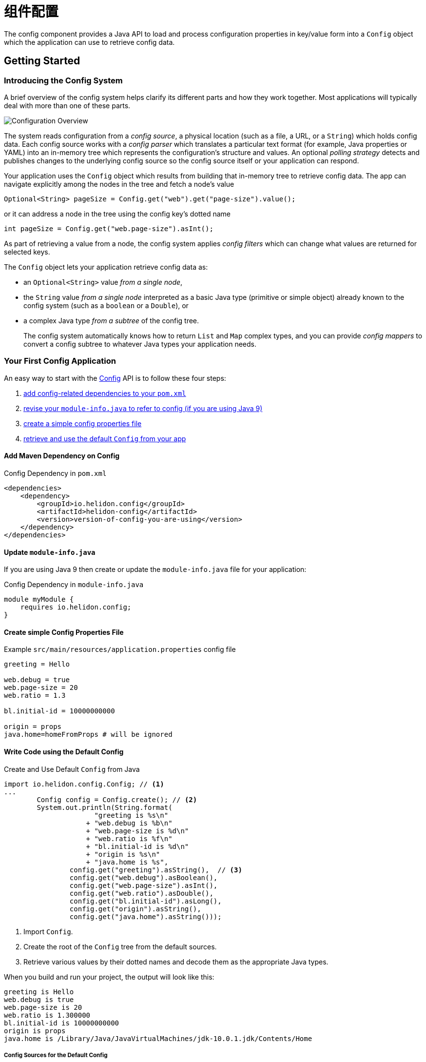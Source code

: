 ///////////////////////////////////////////////////////////////////////////////

    Copyright (c) 2018 Oracle and/or its affiliates. All rights reserved.

    Licensed under the Apache License, Version 2.0 (the "License");
    you may not use this file except in compliance with the License.
    You may obtain a copy of the License at

        http://www.apache.org/licenses/LICENSE-2.0

    Unless required by applicable law or agreed to in writing, software
    distributed under the License is distributed on an "AS IS" BASIS,
    WITHOUT WARRANTIES OR CONDITIONS OF ANY KIND, either express or implied.
    See the License for the specific language governing permissions and
    limitations under the License.

///////////////////////////////////////////////////////////////////////////////

:javadoc-base-url-api: {javadoc-base-url}?io/helidon/config

= 组件配置
:description: Helidon config introduction
:keywords: helidon, config

The config component provides a Java API to load and process
configuration properties in key/value form into a `Config` object which the
application can use to retrieve config data.

== Getting Started

=== Introducing the Config System
A brief overview of the config system helps clarify its different parts
and how they work together. Most applications will typically deal with more
than one of these parts.

image::config/overview.png["Configuration Overview",align="center"]

The system reads configuration from a _config source_, a physical location (such as a file,
a URL, or a `String`) which holds config data. Each config source works with a 
_config parser_ which translates a particular text format (for example, Java properties or YAML)
into an in-memory tree which represents the configuration's structure and values.
An optional _polling strategy_ detects and publishes changes to the underlying config source
so the config source itself or your application can respond.

Your application uses the `Config` 
object which results from building that in-memory tree to retrieve config data. 
The app can navigate explicitly among the nodes in the tree and fetch a node's
value
[source,java]
----
Optional<String> pageSize = Config.get("web").get("page-size").value();
----
or it can address a node in the tree using the config key's dotted name 
[source,java]
----
int pageSize = Config.get("web.page-size").asInt();
----
As part of
retrieving a value from a node, the config system applies _config filters_
which can change what values are returned for selected keys. 

The `Config` object lets your application retrieve config data as:

* an `Optional<String>` value _from a single node_,
* the `String` value _from a single node_ interpreted as a basic Java type 
(primitive or simple object) already known to the config system (such as
a `boolean` or a `Double`), or
* a complex Java type _from a subtree_ of the config tree.
+
The config system automatically knows how to return `List` and `Map` complex types, 
and you can provide _config mappers_ to convert a config subtree to whatever
Java types your application needs.

=== Your First Config Application
An easy way to start with the link:{javadoc-base-url-api}/Config.html[Config] API
is to follow these four steps:

1. <<maven-coords,add config-related dependencies to your `pom.xml`>>
2. <<update-module-info, revise your `module-info.java` to refer to config (if you are using Java 9)>>
3. <<create-simple-config-props, create a simple config properties file>>
4. <<Config-Basics-DefaultConfig, retrieve and use the default `Config` from your app>>

==== Add Maven Dependency on Config [[maven-coords]]
[source,xml]
.Config Dependency in `pom.xml`
----
<dependencies>
    <dependency>
        <groupId>io.helidon.config</groupId>
        <artifactId>helidon-config</artifactId>
        <version>version-of-config-you-are-using</version>
    </dependency>
</dependencies>
----

==== Update `module-info.java` [[update-module-info]]
If you are using Java 9 then create or update the `module-info.java` file for your application:
[source,java]
.Config Dependency in `module-info.java`
----
module myModule {
    requires io.helidon.config;
}
----

==== Create simple Config Properties File [[create-simple-config-props]]
[source]
.Example `src/main/resources/application.properties` config file
----
greeting = Hello

web.debug = true
web.page-size = 20
web.ratio = 1.3

bl.initial-id = 10000000000

origin = props
java.home=homeFromProps # will be ignored
----

==== Write Code using the Default Config [[Config-Basics-DefaultConfig]]

[source,java]
.Create and Use Default `Config` from Java
----
import io.helidon.config.Config; // <1>
...
        Config config = Config.create(); // <2>
        System.out.println(String.format(
                      "greeting is %s\n"
                    + "web.debug is %b\n"
                    + "web.page-size is %d\n"
                    + "web.ratio is %f\n"
                    + "bl.initial-id is %d\n"
                    + "origin is %s\n"
                    + "java.home is %s",
                config.get("greeting").asString(),  // <3>
                config.get("web.debug").asBoolean(),
                config.get("web.page-size").asInt(),
                config.get("web.ratio").asDouble(),
                config.get("bl.initial-id").asLong(),
                config.get("origin").asString(),
                config.get("java.home").asString()));
----
<1> Import `Config`.
<2> Create the root of the `Config` tree from the default sources.
<3> Retrieve various values by their dotted names and decode them as the appropriate 
Java types.
 
When you build and run your project, the output will look like this:
[source]
----
greeting is Hello
web.debug is true
web.page-size is 20
web.ratio is 1.300000
bl.initial-id is 10000000000
origin is props
java.home is /Library/Java/JavaVirtualMachines/jdk-10.0.1.jdk/Contents/Home
----

===== Config Sources for the Default Config [[config-sources-default-config]]
The default config uses the following config sources, listed here from most to least important:

. Java system properties
. Environment variables
. `application.properties`, if on the classpath.

The priority (most to least important) means that if a given config key appears in
more than one source, the value assigned in a more important source overrules the
value from a less important source.

Verify this by noting that the program has displayed your actual `java.home` which
Java set as a system property, not the value set in the example `application.properties`
file.

===== Built-in Support for Config Formats [[built-in-formats]]
If you add additional Helidon config maven artifacts to your dependencies, then the
config system can read formats other than Java properties format and the default
configuration will search for other `application` file types 
in the following order. Note that the default configuration _stops_ once it finds
one of the files below; it _does not_ merge all such files it can find.

.Default Config Files (most to least important)
|===
|Source |Helidon maven artifact ID (group ID: `io.helidon.config`) |Notes

|`application.yaml` |`helidon-config-yaml` |YAML format http://yaml.org
|`application.conf` |`helidon-config-hcon` |HOCON format https://github.com/lightbend/config#using-hocon-the-json-superset
|`application.json` |`helidon-config-hcon` |JSON format https://json.org/
|`application.properties` |`helidon-config` |Java properties format
|===

== Next Steps
Although the default configuration is very simple to use, your
application can take as much control as it needs over

* loading configuration data,
* accessing the data once loaded, and
* extending and modifying the behavior of the config system.

You do this by:

* creating and invoking methods on a `Config.Builder` object to construct a `Config` instance
+
Using a builder, the application can control everything about how the config
system creates the resulting `Config` instance: config sources, parsers, polling strategy,
filters, overrides, mappers, whether or not environment variables and Java
system properties serve as config sources. The JavaDoc explains how to use the 
link:{javadoc-base-url-api}/Config.Builder.html[`Config.Builder`].
+
or
* creating a <<config/06_advanced-configuration.adoc#Config-Advanced-metaconfig,meta-configuration>>
file on the runtime classpath to control how the config system prepares the 
default configuration.

Once created, the `Config` object provides many methods the application can use to 
retrieve config data as various Java types. See the link:{javadoc-base-url-api}/Config.html[`Config`]
JavaDoc for complete details.

The links in the following tables lead you to more information about various 
other config topics.

.Controlling How Config is Loaded
|===
| Topic |Documentation

| Where config comes from |<<config/02_config-sources.adoc,Config sources>>,
<<config/06_advanced-configuration.adoc#metaconfig,meta-configuration>>
| What format config data is expressed in |<<config/02_config-sources.adoc#parsers,Config parsers>>, 
<<config/08_supported-formats.adoc,supported formats>>
| How to filter, override, and dereference values |<<config/06_advanced-configuration.adoc#filters-and-overrides,Filters and overrides>>
| What happens when config data changes |<<config/05_mutability-support.adoc#polling,Config polling>>
| How to deal with loading errors |<<config/02_config-sources.adoc#retry,Config retry policies>>
|===

.Accessing Configuration Data
|===
| Topic |Documentation

| How config data is translated into Java types |<<config/04_property-mapping.adoc,Config mappers>>
| How to navigate config trees |<<config/03_hierarchical-features.adoc,Navigation>>
|===

.Extending and Fine-tuning the Config System
|===
| Topic |Documentation 

| Writing extensions |<<config/07_extensions.adoc,Extensions>>
|===

////

The `Config` API covers the following use cases:

- *accessors* - The basic value type is `String`, and accessor methods 
 map a value into `boolean`, `int`, `long`, `double`. You can also use
 `Optional` variants of accessor methods.
- *mappers* - You can map a single value or a complex Config node
 into a custom Java type.
- *tree-like structure* - The configuration tree 
includes  _object_ and _list_ configuration node types.
- *watchers* - You can subscribe to source changes.

The Configuration `Builder` API lets you build a new instance of `Config` and bootstrap
 it using appropriate SPI (Service Provider Interface) implementations.

The Config component supports the following SPIs:

- *config source* - implement a custom mechanism to load configuration
 raw data from any source.
- *config parser* - provide a custom configuration format parser.
- *config filter* - filter configuration values before it will be
 accessible via Config API.
- *config overrides* - allows overriding existing configuration values with new
 ones. Keys are specified by wildcards.
- *config mapper provider* - register a custom config mapper
 implementation to map a configuration value or hierarchy to a Java type.







[NOTE]
=========
The advanced feature of loading the configuration from an externalized list of sources
 (also known as meta-configuration) by the `Config.create()` method is described in
 <<config/06_advanced-configuration.adoc#Config-Advanced-Config-MetaConfig,Create Config from meta-configuration>>.
=========


Let's walk through an example. This
 `application.properties` file is on the application classpath.

[source,properties] <<app-properties-example>>
.`application.properties` file
----
greeting = Hello

web.debug = true
web.page-size = 20
web.ratio = 1.3

bl.initial-id = 10000000000

----

Let's get the `greeting`
 property value from the loaded configuration.

[source,java]
.Retrieve configuration property as a `String`
----
String greeting = config
        .get("greeting") // <1>
        .asString();     // <2>

System.out.println("greeting: " + greeting);
assert greeting.equals("Hello");
----

<1> retrieve configuration node that represents the `greeting`
 property.
<2> return the property value as a `String`.

You can override the value loaded from
 `application.properties` by system properties or by environment variables
 (the top priority).

[source,sh]
.Override `greeting` value using Java system property
----
java -Dgreeting=Hi -jar app-fat.jar
----

In this case, `greeting: Hi` is printed to console.

[source,sh]
.Override `greeting` value by environment variable
----
greeting=Ciao java -Dgreeting=Hi -jar app-fat.jar
----

`greeting: Ciao` is printed to console, even if the Java system
 property is also used.

== Working with different types

Not all configuration properties are `String` types. You can also get a
 property value as `boolean`, `int`, `long`, `double`, etc. 

[source,java]
.Access configuration properties values as different Java types
----
boolean debug = config.get("web.debug").asBoolean();   // <1>
assert debug == true;

int pageSize = config.get("web.page-size").asInt();    // <2>
assert pageSize == 20;

double ratio = config.get("web.ratio").asDouble();     // <3>
assert ratio == 1.3;

long initialId = config.get("bl.initial-id").asLong(); // <4>
assert initialId == 10000000000L;
----

<1> Method `asBoolean()` returns `web.debug` property as a `boolean` value.
<2> Method `asInt()` returns `web.page-size` property as a `int` value.
<3> Method `asDouble()` returns `web.ratio` property as a `double` value.
<4> Method `asLong()` returns `bl.initial-id` property as a `long` value.

For more options, see 
 <<config/04_property-mapping.adoc,Property Mapping>>.

== Accessor Exceptions

Accessor methods can throw two exceptions:

. link:{javadoc-base-url-api}/MissingValueException.html[MissingValueException] is
 thrown if the `as*` method is invoked on a property that does not have a value set.
. link:{javadoc-base-url-api}/ConfigMappingException.html[ConfigMappingException]
 is thrown if a property can't be converted into the requested type.

[source,java]
.Requesting wrong property type
----
config.get("greeting")
        .asInt();      // <1>
----
<1> Property `greeting` cannot be mapped to `int`, so the 
 `asInt()` method throws `ConfigMappingException`.

[start=2]
[source,java]
.Accessing value on not set property
----
config.get("NOT-SET-PROPERTY")
        .asString();           // <1>
----
<1> Property `NOT-SET-PROPERTY` is missing, and the `asString()` method throws
 `MissingValueException`.


== Supplying default values

To avoid unset values, specify the default value of a property programmatically. 

[source,java]
.Specify default value 
----
String notSet = config.get("NOT-SET-PROPERTY")
        .asString("default-val");                  // <1>

assert notSet.equals("default-val");
----

<1> The `asString` method accepts a default value as the first parameter.

The same pattern is applied on each `as*` accessor method. 

The default value is ignored if the property exists.

[source,java]
.Specify default value for existing property
----
greeting = config.get("greeting")
        .asString("Ahoj");        // <1>

assert greeting.equals("Hello");  // <2>
----

<1> Specify default value for `greeting` property.
<2> The `greeting` property is loaded from `application.properties`.

////
